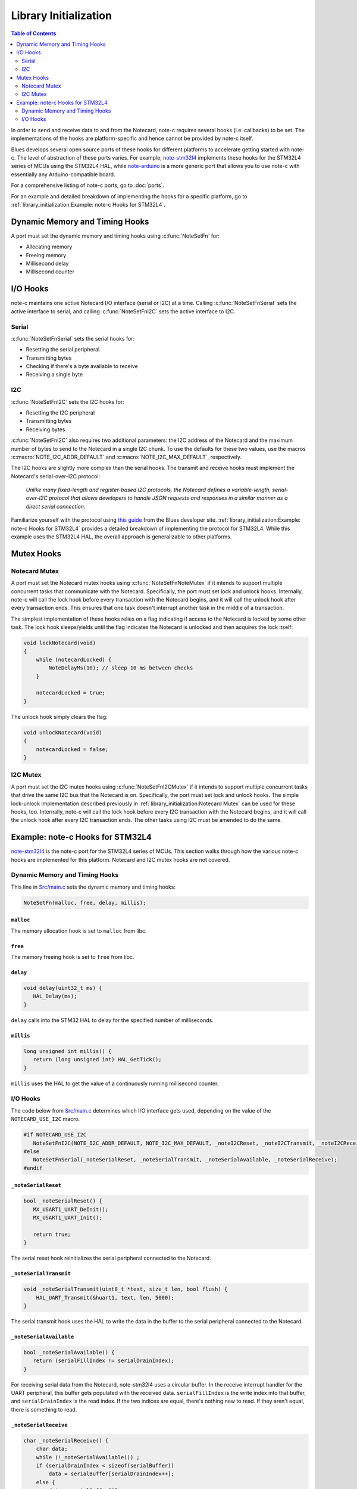 **********************
Library Initialization
**********************

.. contents:: Table of Contents
   :depth: 2

In order to send and receive data to and from the Notecard, note-c requires several hooks (i.e. callbacks) to be set. The implementations of the hooks are platform-specific and hence cannot be provided by note-c itself.

Blues develops several open source ports of these hooks for different platforms to accelerate getting started with note-c. The level of abstraction of these ports varies. For example, `note-stm32l4 <https://github.com/blues/note-stm32l4>`_ implements these hooks for the STM32L4 series of MCUs using the STM32L4 HAL, while `note-arduino <https://github.com/blues/note-arduino>`_ is a more generic port that allows you to use note-c with essentially any Arduino-compatible board.

For a comprehensive listing of note-c ports, go to :doc:`ports`.

For an example and detailed breakdown of implementing the hooks for a specific platform, go to :ref:`library_initialization:Example: note-c Hooks for STM32L4`.

Dynamic Memory and Timing Hooks
===============================

A port must set the dynamic memory and timing hooks using :c:func:`NoteSetFn` for:

* Allocating memory
* Freeing memory
* Millisecond delay
* Millisecond counter

I/O Hooks
=========

note-c maintains one active Notecard I/O interface (serial or I2C) at a time. Calling :c:func:`NoteSetFnSerial` sets the active interface to serial, and calling :c:func:`NoteSetFnI2C` sets the active interface to I2C.

Serial
------

:c:func:`NoteSetFnSerial` sets the serial hooks for:

* Resetting the serial peripheral
* Transmitting bytes
* Checking if there's a byte available to receive
* Receiving a single byte

I2C
---

:c:func:`NoteSetFnI2C` sets the I2C hooks for:

* Resetting the I2C peripheral
* Transmitting bytes
* Receiving bytes

:c:func:`NoteSetFnI2C` also requires two additional parameters: the I2C address of the Notecard and the maximum number of bytes to send to the Notecard in a single I2C chunk. To use the defaults for these two values, use the macros :c:macro:`NOTE_I2C_ADDR_DEFAULT` and :c:macro:`NOTE_I2C_MAX_DEFAULT`, respectively.

The I2C hooks are slightly more complex than the serial hooks. The transmit and receive hooks must implement the Notecard's serial-over-I2C protocol:

   *Unlike many fixed-length and register-based I2C protocols, the Notecard defines a variable-length, serial-over-I2C protocol that allows developers to handle JSON requests and responses in a similar manner as a direct serial connection.*

Familiarize yourself with the protocol using `this guide <https://dev.blues.io/guides-and-tutorials/notecard-guides/serial-over-i2c-protocol/>`_ from the Blues developer site. :ref:`library_initialization:Example: note-c Hooks for STM32L4` provides a detailed breakdown of implementing the protocol for STM32L4. While this example uses the STM32L4 HAL, the overall approach is generalizable to other platforms.

Mutex Hooks
===========

Notecard Mutex
--------------

A port must set the Notecard mutex hooks using :c:func:`NoteSetFnNoteMutex` if it intends to support multiple concurrent tasks that communicate with the Notecard. Specifically, the port must set lock and unlock hooks. Internally, note-c will call the lock hook before every transaction with the Notecard begins, and it will call the unlock hook after every transaction ends. This ensures that one task doesn't interrupt another task in the middle of a transaction.

The simplest implementation of these hooks relies on a flag indicating if access to the Notecard is locked by some other task. The lock hook sleeps/yields until the flag indicates the Notecard is unlocked and then acquires the lock itself:

.. code-block:: c

   void lockNotecard(void)
   {
       while (notecardLocked) {
           NoteDelayMs(10); // sleep 10 ms between checks
       }

       notecardLocked = true;
   }

The unlock hook simply clears the flag:

.. code-block:: c

   void unlockNotecard(void)
   {
       notecardLocked = false;
   }

I2C Mutex
---------

A port must set the I2C mutex hooks using :c:func:`NoteSetFnI2CMutex` if it intends to support multiple concurrent tasks that drive the same I2C bus that the Notecard is on. Specifically, the port must set lock and unlock hooks. The simple lock-unlock implementation described previously in :ref:`library_initialization:Notecard Mutex` can be used for these hooks, too. Internally, note-c will call the lock hook before every I2C transaction with the Notecard begins, and it will call the unlock hook after every I2C transaction ends. The other tasks using I2C must be amended to do the same.

Example: note-c Hooks for STM32L4
=================================

`note-stm32l4 <https://github.com/blues/note-stm32l4>`_ is the note-c port for the STM32L4 series of MCUs. This section walks through how the various note-c hooks are implemented for this platform. Notecard and I2C mutex hooks are not covered.

Dynamic Memory and Timing Hooks
-------------------------------

This line in `Src/main.c <https://github.com/blues/note-stm32l4/blob/master/Src/main.c>`_ sets the dynamic memory and timing hooks:

.. code-block:: c

   NoteSetFn(malloc, free, delay, millis);

``malloc``
^^^^^^^^^^

The memory allocation hook is set to ``malloc`` from libc.

``free``
^^^^^^^^

The memory freeing hook is set to ``free`` from libc.

``delay``
^^^^^^^^^

.. code-block:: c

   void delay(uint32_t ms) {
      HAL_Delay(ms);
   }

``delay`` calls into the STM32 HAL to delay for the specified number of milliseconds.

``millis``
^^^^^^^^^^

.. code-block:: c

   long unsigned int millis() {
      return (long unsigned int) HAL_GetTick();
   }

``millis`` uses the HAL to get the value of a continuously running millisecond counter.

I/O Hooks
---------

The code below from `Src/main.c <https://github.com/blues/note-stm32l4/blob/master/Src/main.c>`_ determines which I/O interface gets used, depending on the value of the ``NOTECARD_USE_I2C`` macro.

.. code-block:: c

   #if NOTECARD_USE_I2C
      NoteSetFnI2C(NOTE_I2C_ADDR_DEFAULT, NOTE_I2C_MAX_DEFAULT, _noteI2CReset, _noteI2CTransmit, _noteI2CReceive);
   #else
      NoteSetFnSerial(_noteSerialReset, _noteSerialTransmit, _noteSerialAvailable, _noteSerialReceive);
   #endif

``_noteSerialReset``
^^^^^^^^^^^^^^^^^^^

.. code-block:: c

   bool _noteSerialReset() {
      MX_USART1_UART_DeInit();
      MX_USART1_UART_Init();

      return true;
   }

The serial reset hook reinitializes the serial peripheral connected to the Notecard.

``_noteSerialTransmit``
^^^^^^^^^^^^^^^^^^^^^^

.. code-block:: c

   void _noteSerialTransmit(uint8_t *text, size_t len, bool flush) {
       HAL_UART_Transmit(&huart1, text, len, 5000);
   }

The serial transmit hook uses the HAL to write the data in the buffer to the serial peripheral connected to the Notecard.

``_noteSerialAvailable``
^^^^^^^^^^^^^^^^^^^^^^^

.. code-block:: c

   bool _noteSerialAvailable() {
      return (serialFillIndex != serialDrainIndex);
   }

For receiving serial data from the Notecard, note-stm32l4 uses a circular buffer. In the receive interrupt handler for the UART peripheral, this buffer gets populated with the received data. ``serialFillIndex`` is the write index into that buffer, and ``serialDrainIndex`` is the read index. If the two indices are equal, there's nothing new to read. If they aren't equal, there is something to read.

``_noteSerialReceive``
^^^^^^^^^^^^^^^^^^^^^

.. code-block:: c

   char _noteSerialReceive() {
       char data;
       while (!_noteSerialAvailable()) ;
       if (serialDrainIndex < sizeof(serialBuffer))
           data = serialBuffer[serialDrainIndex++];
       else {
           data = serialBuffer[0];
           serialDrainIndex = 1;
       }
       return data;
   }

The serial receive hook returns the byte from the circular receive buffer at the read index, handling the case where the index wraps around to 0.

``_noteI2CReset``
^^^^^^^^^^^^^^^^

.. code-block:: c

   bool _noteI2CReset(uint16_t DevAddress) {
       MX_I2C1_DeInit();
       MX_I2C1_Init();

       return true;
   }

The I2C reset hook reinitializes the I2C peripheral used to communicate with the Notecard.

``_noteI2CTransmit``
^^^^^^^^^^^^^^^^^^^

.. code-block:: c

   const char *_noteI2CTransmit(uint16_t DevAddress, uint8_t* pBuffer, uint16_t Size) {
       char *errstr = NULL;
       int writelen = sizeof(uint8_t) + Size;
       uint8_t *writebuf = malloc(writelen);
       if (writebuf == NULL) {
           errstr = "i2c: insufficient memory (write)";
       } else {
           writebuf[0] = Size;
           memcpy(&writebuf[1], pBuffer, Size);
           HAL_StatusTypeDef err_code = HAL_I2C_Master_Transmit(&hi2c1, DevAddress<<1, writebuf, writelen, 250);
           free(writebuf);
           if (err_code != HAL_OK) {
               errstr = "i2c: HAL_I2C_Master_Transmit error";
           }
       }
       return errstr;
   }

To frame the data to transmit to the Notecard using the serial-over-I2C protocol, the host first adds a byte indicating the number of bytes in the payload, which is ``Size``:

.. code-block:: c

   writebuf[0] = Size;

Then, it adds on the payload of ``Size`` bytes, which is pointed to by ``pBuffer``:

.. code-block:: c

   memcpy(&writebuf[1], pBuffer, Size);

Then the host calls the platform-specific method to send those bytes over I2C, which is ``HAL_I2C_Master_Transmit`` in this case.

``_noteI2CReceive``
^^^^^^^^^^^^^^^^^^

.. code-block:: c

   const char *_noteI2CReceive(uint16_t DevAddress, uint8_t* pBuffer, uint16_t Size, uint32_t *available) {
       const char *errstr = NULL;
       HAL_StatusTypeDef err_code;

       // Retry transmit errors several times, because it's harmless to do so
       for (int i=0; i<3; i++) {
           uint8_t hdr[2];
           hdr[0] = (uint8_t) 0;
           hdr[1] = (uint8_t) Size;
           HAL_StatusTypeDef err_code = HAL_I2C_Master_Transmit(&hi2c1, DevAddress<<1, hdr, sizeof(hdr), 250);
           if (err_code == HAL_OK) {
               errstr = NULL;
               break;
           }
           errstr = "i2c: HAL_I2C_Master_Transmit error";
       }

       // Only receive if we successfully began transmission
       if (errstr == NULL) {

           int readlen = Size + (sizeof(uint8_t)*2);
           uint8_t *readbuf = malloc(readlen);
           if (readbuf == NULL) {
               errstr = "i2c: insufficient memory (read)";
           } else {
               err_code = HAL_I2C_Master_Receive(&hi2c1, DevAddress<<1, readbuf, readlen, 10);
               if (err_code != HAL_OK) {
                   errstr = "i2c: HAL_I2C_Master_Receive error";
               } else {
                   uint8_t availbyte = readbuf[0];
                   uint8_t goodbyte = readbuf[1];
                   if (goodbyte != Size) {
                       errstr = "i2c: incorrect amount of data";
                   } else {
                       *available = availbyte;
                       memcpy(pBuffer, &readbuf[2], Size);
                   }
               }
               free(readbuf);
           }
       }

       // Done
       return errstr;

   }

Setting aside the retry logic at the start and the error checking, the above code is simpler than it initially appears. To initiate a read with the Notecard, the serial-over-I2C protocol specifies that the host first send a 2-byte packet: a 0 followed by a byte indicating the max amount of data the host is prepared to receive. That's ``Size`` in this case, which is the available space in the receive buffer ``pBuffer``.

.. code-block:: c

   hdr[0] = (uint8_t) 0;
   hdr[1] = (uint8_t) Size;

Then, the host calls the platform-specific method to send those bytes over I2C.

Now, to read the data from the Notecard, the host calls the platform-specific method for an I2C read (``HAL_I2C_Master_Receive``). The packet it receives from the Notecard has a 2-byte header. The first byte indicates the number of bytes still available to read from the Notecard after this packet:

.. code-block:: c

   uint8_t availbyte = readbuf[0];

The second byte is the number of bytes in the current packet:

.. code-block:: c

   uint8_t goodbyte = readbuf[1];

The rest of the packet is the payload:

.. code-block:: c

   memcpy(pBuffer, &readbuf[2], Size);

Note that the number of bytes still available is returned to the caller via the ``available`` parameter:

.. code-block:: c

   *available = availbyte;

This lets note-c know if it should call this hook again to keep reading.
